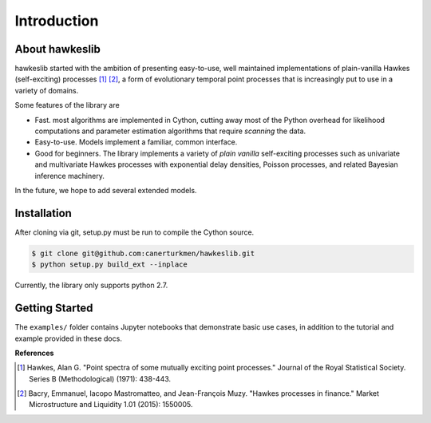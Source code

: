 Introduction
================


.. image:: https://travis-ci.org/canerturkmen/hawkeslib.svg?branch=master
   :target: https://travis-ci.org/canerturkmen/hawkeslib
.. image:: https://img.shields.io/badge/License-MIT-yellow.svg
   :target: https://opensource.org/licenses/MIT

About hawkeslib
----------------

hawkeslib started with the ambition of presenting easy-to-use, well maintained
implementations of plain-vanilla Hawkes (self-exciting) processes [1]_ [2]_, a form of evolutionary
temporal point processes that is increasingly put to use in a variety of domains.

Some features of the library are

* Fast. most algorithms are implemented in Cython, cutting away most of the Python
  overhead for likelihood computations and parameter estimation algorithms that require
  *scanning* the data.
* Easy-to-use. Models implement a familiar, common interface.
* Good for beginners. The library implements a variety of *plain vanilla* self-exciting
  processes such as univariate and multivariate Hawkes processes with exponential delay
  densities, Poisson processes, and related Bayesian inference machinery.

In the future, we hope to add several extended models.

Installation
----------------

After cloning via git, setup.py must be run to compile the Cython source.

.. code-block:: bash

   $ git clone git@github.com:canerturkmen/hawkeslib.git
   $ python setup.py build_ext --inplace

Currently, the library only supports python 2.7.

Getting Started
-----------------

The ``examples/`` folder contains Jupyter notebooks that demonstrate basic use cases,
in addition to the tutorial and example provided in these docs.


**References**

.. [1] Hawkes, Alan G. "Point spectra of some mutually exciting point processes." Journal of the Royal
   Statistical Society. Series B (Methodological) (1971): 438-443.
.. [2] Bacry, Emmanuel, Iacopo Mastromatteo, and Jean-François Muzy. "Hawkes processes in finance."
   Market Microstructure and Liquidity 1.01 (2015): 1550005.
